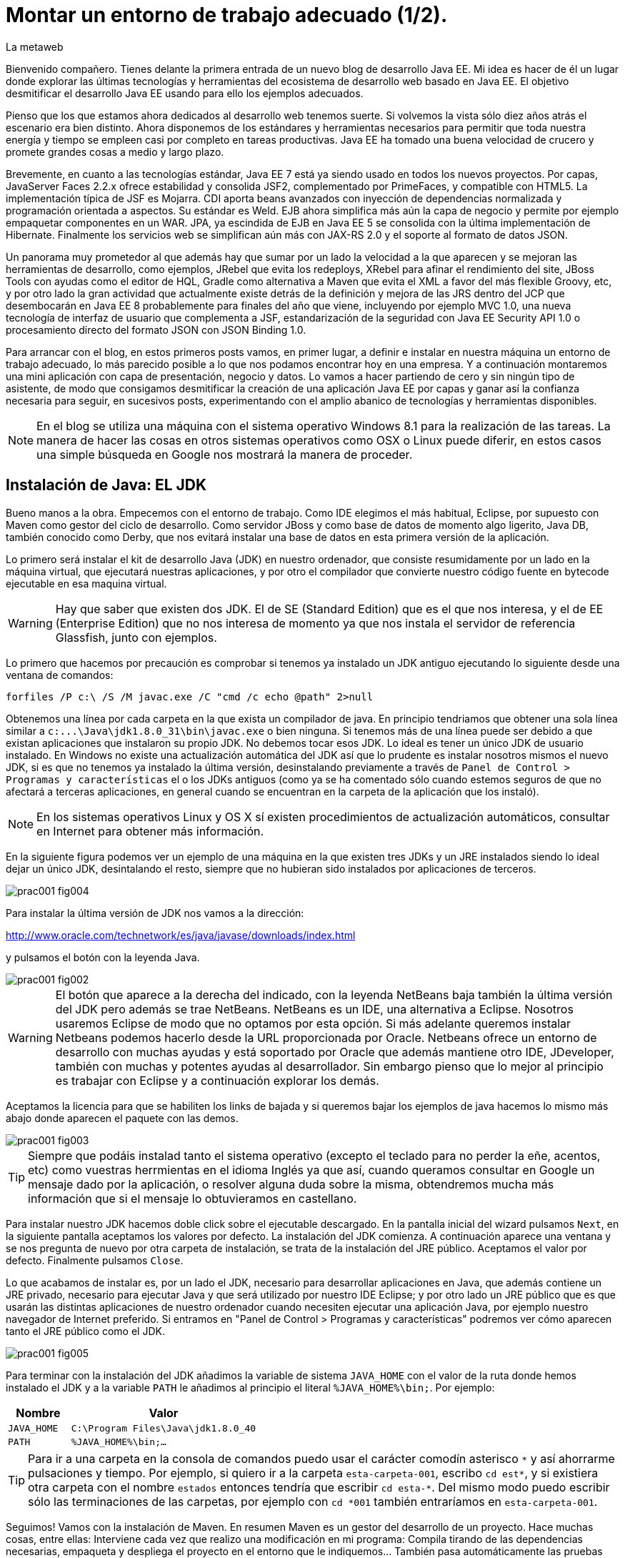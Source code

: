 = Montar un entorno de trabajo adecuado (1/2).
La metaweb
:hp-tags: JDK, Java, Maven, Java Workbench
:published_at: 2015-04-15

Bienvenido compañero. Tienes delante la primera entrada de un nuevo blog de desarrollo Java EE. Mi idea es hacer de él un lugar donde explorar las últimas tecnologías y herramientas del ecosistema de desarrollo web basado en Java EE. El objetivo desmitificar el desarrollo Java EE usando para ello los ejemplos adecuados.

Pienso que los que estamos ahora dedicados al desarrollo web tenemos suerte. Si volvemos la vista sólo diez años atrás el escenario era bien distinto. Ahora disponemos de los estándares y herramientas necesarios para permitir que toda nuestra energía y tiempo se empleen casi por completo en tareas productivas. Java EE ha tomado una buena velocidad de crucero y promete grandes cosas a medio y largo plazo.

Brevemente, en cuanto a las tecnologías estándar, Java EE 7 está ya siendo usado en todos los nuevos proyectos. Por capas, JavaServer Faces 2.2.x ofrece estabilidad y consolida JSF2, complementado por PrimeFaces, y compatible con HTML5. La implementación típica de JSF es Mojarra. CDI aporta beans avanzados con inyección de dependencias normalizada y programación orientada a aspectos. Su estándar es Weld. EJB ahora simplifica más aún la capa de negocio y permite por ejemplo empaquetar componentes en un WAR. JPA, ya escindida de EJB en Java EE 5 se consolida con la última implementación de Hibernate. Finalmente los servicios web se simplifican aún más con JAX-RS 2.0 y el soporte al formato de datos JSON.

Un panorama muy prometedor al que además hay que sumar por un lado la velocidad a la que aparecen y se mejoran las herramientas de desarrollo, como ejemplos, JRebel que evita los redeploys, XRebel para afinar el rendimiento del site, JBoss Tools con ayudas como el editor de HQL, Gradle como alternativa a Maven que evita el XML a favor del más flexible Groovy, etc, y por otro lado la gran actividad que actualmente existe detrás de la definición y mejora de las JRS dentro del JCP que desembocarán en Java EE 8 probablemente para finales del año que viene, incluyendo por ejemplo MVC 1.0, una nueva tecnología de interfaz de usuario que complementa a JSF, estandarización de la seguridad con Java EE Security API 1.0 o procesamiento directo del formato JSON con JSON Binding 1.0.

Para arrancar con el blog, en estos primeros posts vamos, en primer lugar, a definir e instalar en nuestra máquina un entorno de trabajo adecuado, lo más parecido posible a lo que nos podamos encontrar hoy en una empresa. Y a continuación montaremos una mini aplicación con capa de presentación, negocio y datos. Lo vamos a hacer partiendo de cero y sin ningún tipo de asistente, de modo que consigamos desmitificar la creación de una aplicación Java EE por capas y ganar así la confianza necesaria para seguir, en sucesivos posts, experimentando con el amplio abanico de tecnologías y herramientas disponibles.

NOTE: En el blog se utiliza una máquina con el sistema operativo Windows 8.1 para la realización de las tareas. La manera de hacer las cosas en otros sistemas operativos como OSX o Linux puede diferir, en estos casos una simple búsqueda en Google nos mostrará la manera de proceder.

== Instalación de Java: EL JDK

Bueno manos a la obra. Empecemos con el entorno de trabajo. Como IDE elegimos el más habitual, Eclipse, por supuesto con Maven como gestor del ciclo de desarrollo. Como servidor JBoss y como base de datos de momento algo ligerito, Java DB, también conocido como Derby, que nos evitará instalar una base de datos en esta primera versión de la aplicación.

Lo primero será instalar el kit de desarrollo Java (JDK) en nuestro ordenador, que consiste resumidamente por un lado en la máquina virtual, que ejecutará nuestras aplicaciones, y por otro el compilador que convierte nuestro código fuente en bytecode ejecutable en esa maquina virtual.

WARNING: Hay que saber que existen dos JDK. El de SE (Standard Edition) que es el que nos interesa, y el de EE (Enterprise Edition) que no nos interesa de momento ya que nos instala el servidor de referencia Glassfish, junto con ejemplos.

Lo primero que hacemos por precaución es comprobar si tenemos ya instalado un JDK antiguo ejecutando lo siguiente desde una ventana de comandos:

[source,dos]
----
forfiles /P c:\ /S /M javac.exe /C "cmd /c echo @path" 2>null
----

Obtenemos una línea por cada carpeta en la que exista un compilador de java. En principio tendriamos que obtener una sola línea similar a `c:\...\Java\jdk1.8.0_31\bin\javac.exe` o bien ninguna. Si tenemos más de una línea puede ser debido a que existan aplicaciones que instalaron su propio JDK. No debemos tocar esos JDK. Lo ideal es tener un único JDK de usuario instalado. En Windows no existe una actualización automática del JDK así que lo prudente es instalar nosotros mismos el nuevo JDK, si es que no tenemos ya instalado la última versión, desinstalando previamente a través de `Panel de Control > Programas y características` el o los JDKs antiguos (como ya se ha comentado sólo cuando estemos seguros de que no afectará a terceras aplicaciones, en general cuando se encuentran en la carpeta de la aplicación que los instaló). 

NOTE: En los sistemas operativos Linux y OS X sí existen procedimientos de actualización automáticos, consultar en Internet para obtener más información.

En la siguiente figura podemos ver un ejemplo de una máquina en la que existen tres JDKs y un JRE instalados siendo lo ideal dejar un único JDK, desintalando el resto, siempre que no hubieran sido instalados por aplicaciones de terceros.

image::https://raw.githubusercontent.com/lametaweb/lametaweb.github.io/master/images/001/prac001-fig004.png[]

Para instalar la última versión de JDK nos vamos a la dirección:

http://www.oracle.com/technetwork/es/java/javase/downloads/index.html

y pulsamos el botón con la leyenda Java.

image::https://raw.githubusercontent.com/lametaweb/lametaweb.github.io/master/images/001/prac001-fig002.png[]

WARNING: El botón que aparece a la derecha del indicado, con la leyenda NetBeans baja también la última versión del JDK pero además se trae NetBeans. NetBeans es un IDE, una alternativa a Eclipse. Nosotros usaremos Eclipse de modo que no optamos por esta opción. Si más adelante queremos instalar Netbeans podemos hacerlo desde la URL proporcionada por Oracle. Netbeans ofrece un entorno de desarrollo con muchas ayudas y está soportado por Oracle que además mantiene otro IDE, JDeveloper, también con muchas y potentes ayudas al desarrollador. Sin embargo pienso que lo mejor al principio es trabajar con Eclipse y a continuación explorar los demás.

Aceptamos la licencia para que se habiliten los links de bajada y si queremos bajar los ejemplos de java hacemos lo mismo más abajo donde aparecen el paquete con las demos.

image::https://raw.githubusercontent.com/lametaweb/lametaweb.github.io/master/images/001/prac001-fig003.png[]

TIP: Siempre que podáis instalad tanto el sistema operativo (excepto el teclado para no perder la eñe, acentos, etc) como vuestras herrmientas en el idioma Inglés ya que así, cuando queramos consultar en Google un mensaje dado por la aplicación, o resolver alguna duda sobre la misma, obtendremos mucha más información que si el mensaje lo obtuvieramos en castellano.

Para instalar nuestro JDK hacemos doble click sobre el ejecutable descargado. En la pantalla inicial del wizard pulsamos `Next`, en la siguiente pantalla aceptamos los valores por defecto. La instalación del JDK comienza. A continuación aparece una ventana y se nos pregunta de nuevo por otra carpeta de instalación, se trata de la instalación del JRE público. Aceptamos el valor por defecto. Finalmente pulsamos `Close`.

Lo que acabamos de instalar es, por un lado el JDK, necesario para desarrollar aplicaciones en Java, que además contiene un JRE privado, necesario para ejecutar Java y que será utilizado por nuestro IDE Eclipse; y por otro lado un JRE público que es que usarán las distintas aplicaciones de nuestro ordenador cuando necesiten ejecutar una aplicación Java, por ejemplo nuestro navegador de Internet preferido. Si entramos en "Panel de Control > Programas y características" podremos ver cómo aparecen tanto el JRE público como el JDK.

image::https://raw.githubusercontent.com/lametaweb/lametaweb.github.io/master/images/001/prac001-fig005.png[]

Para terminar con la instalación del JDK añadimos la variable de sistema `JAVA_HOME` con el valor de la ruta donde hemos instalado el JDK y a la variable `PATH` le añadimos al principio el literal `%JAVA_HOME%\bin;`. Por ejemplo:

[cols="1a,3a", options="header"]
|===
|Nombre
|Valor

|`JAVA_HOME`
|`C:\Program Files\Java\jdk1.8.0_40`

|`PATH`
|`%JAVA_HOME%\bin;...`
|===

TIP: Para ir a una carpeta en la consola de comandos puedo usar el carácter comodín asterisco `\*` y así ahorrarme pulsaciones y tiempo. Por ejemplo, si quiero ir a la carpeta `esta-carpeta-001`, escribo `cd est*`, y si existiera otra carpeta con el nombre `estados` entonces tendría que escribir `cd esta-*`. Del mismo modo puedo escribir sólo las terminaciones de las carpetas, por ejemplo con `cd *001` también entraríamos en `esta-carpeta-001`.

Seguimos! Vamos con la instalación de Maven. En resumen Maven es un gestor del desarrollo de un proyecto. Hace muchas cosas, entre ellas: Interviene cada vez que realizo una modificación en mi programa: Compila tirando de las dependencias necesarias, empaqueta y despliega el proyecto en el entorno que le indiquemos... También pasa automáticamente las pruebas unitarias y las de integración que haya definido. Por otro lado gestiona las distintas distribuciones de mi proyecto. Y hace muchas cosas más y todas las que se te ocurran ya que es extensible. Maven es tanto más útil cuanto mayor es el tamaño del proyecto ya que con el tamaño la gestión del ciclo de vida se hace cada vez más complicada.

En Maven tenemos que diferenciar varias cosas: 

* La aplicación Maven en sí, el ejecutable, que no es más que un fichero `.zip` que se descomprime en el disco duro.
* El repositorio local, localizado en la máquina propia, que es donde se guardan los snapshots de mi aplicación, por ejemplo versiones de un `.war` y además donde se copian las librerías de terceros de las que mi webapp depende, actuando como caché de los repositorios remotos.
* El plugin de Maven para Eclipse, que me permite usar Maven desde Eclipse, que será en general lo que hagamos en el día a día.

En la próxima entrada del Blog volveremos sobre Maven, ya desde Eclipse, y empezaremos a practicar con él. Ahora toca instalarlo. Decir primero que realmente no es necesario instalar Maven para el desarrollo desde Eclipse ya que éste ya lo que trae de serie (Embedded Maven) sin embargo si lo instalamos aparte (Local Maven) podremos usarlo fuera del IDE cuando lo necesitemos. Además la versión de Maven empotrada en Eclipse puede no ser la última y puede ser que necesitemos trabajar con una versión más reciente. Para ello tendremos que cambiar la configuración en Eclipse para que apunte al Maven local.

Si ya teníamos una instalación de Maven no hay problema, podemos instalarlo en otra carpeta. Aunque como en el caso del JDK es mejor siempre tener una única instalación salvo que necesitemos más de una versión porque estemos trabajando con un proyecto antiguo por ejemplo. En este caso para desinstalar sólo tendremos que borrar la carpeta de instalación y editar varias variables de sistema. Vamos entonces a la URL http://maven.apache.org/download.cgi y nos bajamos el archivo Maven 3.3.1 (Binary tar.gz) si usamos Linux o el Maven 3.3.1 (Binary zip) si usamos Windows (la versión puede diferir). Ok, descomprimimos el zip en una carpeta, por ejemplo en la ruta `C:\Program Files\Apache Software Foundation\`.

TIP: Para descomprimir puedes usar la aplicación gratuita 7zip en el enlace http://www.7-zip.org. Y para linux tenemos http://peazip.sourceforge.net/peazip-linux.html.

Completamos la instalación añadiendo tres variables de sistema y editando la variable `PATH` para poder llamar a Maven desde cualquier carpeta de proyecto:

[cols="1a,3a", options="header"]
|===
|Nombre
|Valor

|`M2_HOME`
|`C:\Program Files\Apache Software Foundation\apache-maven-3.3.1`

|`M2`
|`%M2_HOME%\bin`

|`PATH`
|`%M2%;%JAVA_HOME%\bin;...`
|===

En este punto tenemos ya instalados Maven y el JDK, necesario para la correcta ejecución del primero. Abramos una ventana de comando (botón de Inicio y escribir `cmd` en la caja de búsqueda) para comprobar que Maven se instaló correctamente. Verifico primero que las variables de sistema se han creado bien con el comando `SET`:

image::https://raw.githubusercontent.com/lametaweb/lametaweb.github.io/master/images/001/prac001-fig001.png[]

Y para verificar que la instalación es correcta escribimos `mvn -version`. Si obtenemos una salida por pantalla similar a la que se muestra es que todo ha ido bien.

image::https://raw.githubusercontent.com/lametaweb/lametaweb.github.io/master/images/001/prac001-fig006.png[]

Vamos ahora a llamar a Maven siguiendo el ejercicio de cinco minutos propuesto en su página oficial en la dirección http://maven.apache.org/guides/getting-started/maven-in-five-minutes.html. Es importante emplear un poco de nuestro tiempo en entender los conceptos básicos de esta herramienta. De verdad, os alegraréis, pues si bien al principio Maven puede parecer algo confuso, tras una lectura de los recursos que os voy a comentar y practicar minimamente nos daremos cuenta de que es una herramienta pensada para facilitarnos las cosas.

Una vez en la dirección anterior nos vamos directamente al tercer apartado `Creating a Project`. Lo que vamos a hacer es crear un proyecto `Hola mundo!` sin escribir ni una sola línea de código. Es otra de las capacidades de Maven, nos permite, a partir de los llamados arquetipos, comenzar un nuevo proyecto a partir de una plantilla. Hay muchos arquetipos, muchos han sido creados por la gente de Maven, otros por otras empresas, y nosotros podemos también crear uno, de hecho las empresas crean arquetipos para disponer de puntos de partida para los nuevos proyectos. Los arquetipos están en los repositorios, que son almaceneces gestionados por Maven, donde también existen elementos de otra naturaleza como librerías, nuestros propios wars, etc. A todos estos elementos Maven los denomina artefactos. Bien, vamos con el ejercicio, abrimos una ventana de comandos, creamos un directorio, por ejemplo `c:\prueba-maven`, y nos situamos dentro de él. A continuación escribimos lo siguiente:

[small]#`mvn archetype:generate -DgroupId=com.mycompany.app -DartifactId=my-app -DarchetypeArtifactId=maven-archetype-quickstart -DinteractiveMode=false`#

Si es la primera vez que ejecutamos Maven en nuestro ordenador el comando puede tardar un rato en finalizar, es debido a que Maven necesita bajar desde un repositorio remoto los elementos necesarios para aplicar el ciclo de vida al proyecto. Analicemos rápidamente el comando:

`mvn`: Es el comando que invoca a Maven, que será análogo al que Eclipse invoque por defecto cuando estemos desarrollando un proyecto desde el IDE. Eclipse por defecto usa el Maven embebido que viene con el plugin M2Eclipse.

`archetype:generate`: Es la parte del comando que indica lo que queremos que haga Maven. En este caso le estamos diciendo que ejecute el goal `generate` del plugin `archetype`. Los plugins son las unidades que continen los goals, que representan lo que podemos pedir a Maven que haga por nosotros, en este caso generar un proyecto a partir de un arquetipo.


NOTE: Maven puede ejecutar además de un goal, como en el caso del ejemplo, una phase y todas las fases anteriores. El ciclo de vida estándar de Maven se compone de varias fases ordenadas, cada fase tiene asociada la ejecución de varios goals de varios plugins. Existen valores por defecto pero todo es configurable como iremos viendo. El formato del comando sería diferente, sin el carácter `:`, por ejemplo `mvn package`. No es necesario entender todo esto ahora. Al final del Post se dan links a recursos en la página oficial de Maven donde estos conceptos son claramente explicados. Tenemos que sacar un rato y leerlos para aprovechar de forma óptima los contenidos de los Posts futuros.

* `-DgroupId=com.mycompany.app -DartifactId=my-app`: El resto del comando son parámetros que pasamos al goal. Los dos primeros parámetros son parte de las coordenadas del proyecto que vamos a crear. Todo proyecto Maven, tiene unas coordenadas, que lo identifican de forma unívoca y lo sitúan dentro de nuestro repositorio local como un artefacto. Estas coordenadas son: Id de grupo, Id de artefacto y versión. En este caso como estamos creando el proyecto la versión es de forma implícita la 1.0. Añadir que estos valores son utilizados por Maven para, en el caso del Id de grupo, establecer la estructura de paquetes de las clases Java del proyecto y en el caso del Id de artefacto para estabecer el nombre del artefacto.

* `-DarchetypeArtifactId=maven-archetype-quickstart -DinteractiveMode=false`: El último parámetro simplemente hace que el comando se ejecute sin nuestra intervención. El primer parámetro es el más interesante ya que hace referencia al arquetipo o plantilla que queremos usar para generar nuestro nuevo proyecto. Recordemos que un arquetipo es un artefacto más y que todos los artefactos están en un repositorio.

NOTE: Existen dos tipos de repositorio: Local y remoto. El local está en nuestro ordenador en general en la carpeta `.m2\` de la carpeta de usuario. Es una caché de los diferentes repositorios remotos y también donde se guardarán las snapshots de nuestros proyectos. El repositorio remoto es donde residen las releases de nuestros proyectos y todos los demás artefactos: plugins, dependencias, arquetipos, etc. Un repositorio remoto a su vez puede ser público o privado. El público permite a cualquier usuario acceder a su contenido, el más conocido es el repositorio central de Maven, en el que podemos buscar artefactos a través de la página http://search.maven.org/. El repositorio privado es el que probablemente tendrá nuestra empresa para almacenar las diferentes releases de los proyectos, las librerías estándar propias, etc. Nosotros mismos podemos montar un repositorio remoto con la herramienta Artifactory u otra equivalente.

Ejecutamos el comando y vemos qué ocurre. Se ha creado una carpeta con el nombre de nuestro nuevo proyecto, que contiene una estructura de carpetas según el estándar de Maven,  la clase Java que genera la salida `Hello world!` y el fichero de proyecto de Maven `pom.xml`. Si lo abrimos con un editor de texto podremos ver que contiene las coordenadas del artefacto, el tipo de empaquetado, referencias a información adicional sobre el proyecto, y una sección para definir de qué artefactos depende. Tenemos un proyecto completo con la simple ejecución de un comando, no está mal. Es cierto que se trata de un proyecto sencillo pero sin mucho esfuerzo podremos montar un arquetipo tan complejo como queramos, que luego usaremos como punto de partida para otro proyecto.

Ya tenemos nuestro proyecto, ahora toca generar la aplicación. Ejecutamos el comando `mvn install`, desde la carpeta del proyecto (donde está nuestro `pom.xml`) y como sabemos se ejecutarán entonces las fases install del ciclo de vida de construcción por defecto y todas las anteriores, lo que se traduce en la ejecución de una serie de goals de distintos plugins, que dan como resultado la distribución de nuestra aplicación en la carpeta `target\` y la copia de la misma en nuestro repositorio local, en la ruta `C:\Users\Usuario\.m2\repository\com\mycompany\app\my-app\1.0-SNAPSHOT`.

Y el último paso, ejecutar la aplicación para comprobar que nuestro primer proyecto Maven se ha generado como es debido. Nos vamos a la carpeta `target\` y en la ventana de comandos escribimos el comando `java -cp my-app-1.0-SNAPSHOT.jar com.mycompany.app.App` para que la máquina virtual de nuestro JDK ejecute la aplicación Java. El resultado es el esperado Hola Mundo!

image::https://raw.githubusercontent.com/lametaweb/lametaweb.github.io/master/images/001/prac001-fig008.png[]

Maven es una herramienta potente y con muchas posibilidades. Para sacar provecho de ella es importante tener claros los conceptos básicos y por suerte tenemos la información en la página web oficial. Merece la pena echar un rato de lectura porque Maven está en la gran mayoría de proyectos con los que nos vamos a encontrar en la vida real. Para tener una idea y conocer dónde buscar cuando lo necesitemos será suficiente con leer el minitutorial en la dirección 

http://maven.apache.org/guides/getting-started/index.html

y dentro de éste mirar estos enlaces:

. Configuración de Maven. Ficheros de configuración, perfiles, repositorio propio: http://maven.apache.org/guides/mini/guide-configuring-maven.html
. Arquetipos: http://maven.apache.org/guides/introduction/introduction-to-archetypes.html
. Fichero POM. Super POM, POM minimo, herencia, agregación y variables: http://maven.apache.org/guides/introduction/introduction-to-the-pom.html
. Estructura de directorios de proyecto: http://maven.apache.org/guides/introduction/introduction-to-the-standard-directory-layout.html
. Introducción al concepto de repositorio:  http://maven.apache.org/guides/introduction/introduction-to-repositories.html
. Nociones sobre el ciclo de vida de construcción de un proyecto Maven. Añadir a una phase un goal y configurarlo: http://maven.apache.org/guides/introduction/introduction-to-the-lifecycle.html

El mayor valor de Maven es haber sabido reunir una serie de estándares de gestión del desarrollo de un proyecto, desde las pruebas unitarias hasta el despliegue en producción pasando por los tests de integración. Y esto, unido a que se trata de una herramienta de código abierto y extensible hace que haya sustitido a Ant+Ivy y que conviva con un único compitidor, más joven, Gradle. Gradle es una opción muy válida en proyectos nuevos y ofrece un muy buen compromiso entre flexibilidad y simplicidad al sustituir el XML por el lenguaje Groovy.

Y hasta aquí la primera entrada del Blog! En la siguiente terminaremos de montar y configurar nuestro banco de trabajo Java EE y lo dejaremos listo para empezar a recorrer las distintas tecnologías de la Web.